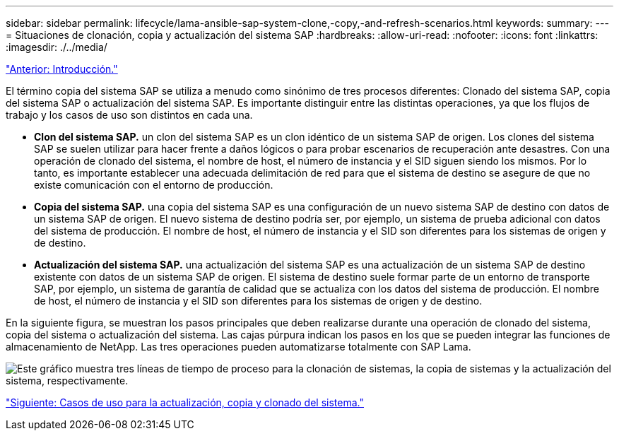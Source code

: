 ---
sidebar: sidebar 
permalink: lifecycle/lama-ansible-sap-system-clone,-copy,-and-refresh-scenarios.html 
keywords:  
summary:  
---
= Situaciones de clonación, copia y actualización del sistema SAP
:hardbreaks:
:allow-uri-read: 
:nofooter: 
:icons: font
:linkattrs: 
:imagesdir: ./../media/


link:lama-ansible-introduction.html["Anterior: Introducción."]

[role="lead"]
El término copia del sistema SAP se utiliza a menudo como sinónimo de tres procesos diferentes: Clonado del sistema SAP, copia del sistema SAP o actualización del sistema SAP. Es importante distinguir entre las distintas operaciones, ya que los flujos de trabajo y los casos de uso son distintos en cada una.

* *Clon del sistema SAP.* un clon del sistema SAP es un clon idéntico de un sistema SAP de origen. Los clones del sistema SAP se suelen utilizar para hacer frente a daños lógicos o para probar escenarios de recuperación ante desastres. Con una operación de clonado del sistema, el nombre de host, el número de instancia y el SID siguen siendo los mismos. Por lo tanto, es importante establecer una adecuada delimitación de red para que el sistema de destino se asegure de que no existe comunicación con el entorno de producción.
* *Copia del sistema SAP.* una copia del sistema SAP es una configuración de un nuevo sistema SAP de destino con datos de un sistema SAP de origen. El nuevo sistema de destino podría ser, por ejemplo, un sistema de prueba adicional con datos del sistema de producción. El nombre de host, el número de instancia y el SID son diferentes para los sistemas de origen y de destino.
* *Actualización del sistema SAP.* una actualización del sistema SAP es una actualización de un sistema SAP de destino existente con datos de un sistema SAP de origen. El sistema de destino suele formar parte de un entorno de transporte SAP, por ejemplo, un sistema de garantía de calidad que se actualiza con los datos del sistema de producción. El nombre de host, el número de instancia y el SID son diferentes para los sistemas de origen y de destino.


En la siguiente figura, se muestran los pasos principales que deben realizarse durante una operación de clonado del sistema, copia del sistema o actualización del sistema. Las cajas púrpura indican los pasos en los que se pueden integrar las funciones de almacenamiento de NetApp. Las tres operaciones pueden automatizarse totalmente con SAP Lama.

image:lama-ansible-image1.png["Este gráfico muestra tres líneas de tiempo de proceso para la clonación de sistemas, la copia de sistemas y la actualización del sistema, respectivamente."]

link:lama-ansible-use-cases-for-system-refresh,-copy,-and-cloning.html["Siguiente: Casos de uso para la actualización, copia y clonado del sistema."]
